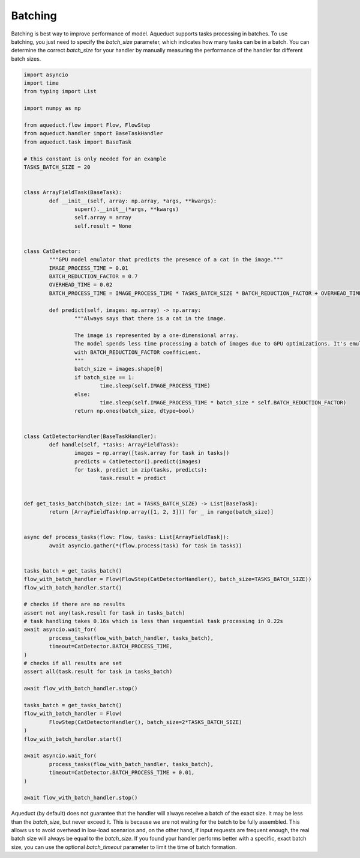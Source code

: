 Batching
========

Batching is best way to improve performance of model.
Aqueduct supports tasks processing in batches.
To use batching, you just need to specify the `batch_size` parameter, which indicates how many tasks can be in a batch.
You can determine the correct `batch_size` for your handler by manually measuring the performance of the handler
for different batch sizes.

.. code-block:: python

	import asyncio
	import time
	from typing import List

	import numpy as np

	from aqueduct.flow import Flow, FlowStep
	from aqueduct.handler import BaseTaskHandler
	from aqueduct.task import BaseTask

	# this constant is only needed for an example
	TASKS_BATCH_SIZE = 20


	class ArrayFieldTask(BaseTask):
		def __init__(self, array: np.array, *args, **kwargs):
			super().__init__(*args, **kwargs)
			self.array = array
			self.result = None


	class CatDetector:
		"""GPU model emulator that predicts the presence of a cat in the image."""
		IMAGE_PROCESS_TIME = 0.01
		BATCH_REDUCTION_FACTOR = 0.7
		OVERHEAD_TIME = 0.02
		BATCH_PROCESS_TIME = IMAGE_PROCESS_TIME * TASKS_BATCH_SIZE * BATCH_REDUCTION_FACTOR + OVERHEAD_TIME

		def predict(self, images: np.array) -> np.array:
			"""Always says that there is a cat in the image.

			The image is represented by a one-dimensional array.
			The model spends less time processing a batch of images due to GPU optimizations. It's emulated
			with BATCH_REDUCTION_FACTOR coefficient.
			"""
			batch_size = images.shape[0]
			if batch_size == 1:
				time.sleep(self.IMAGE_PROCESS_TIME)
			else:
				time.sleep(self.IMAGE_PROCESS_TIME * batch_size * self.BATCH_REDUCTION_FACTOR)
			return np.ones(batch_size, dtype=bool)


	class CatDetectorHandler(BaseTaskHandler):
		def handle(self, *tasks: ArrayFieldTask):
			images = np.array([task.array for task in tasks])
			predicts = CatDetector().predict(images)
			for task, predict in zip(tasks, predicts):
				task.result = predict


	def get_tasks_batch(batch_size: int = TASKS_BATCH_SIZE) -> List[BaseTask]:
		return [ArrayFieldTask(np.array([1, 2, 3])) for _ in range(batch_size)]


	async def process_tasks(flow: Flow, tasks: List[ArrayFieldTask]):
		await asyncio.gather(*(flow.process(task) for task in tasks))


	tasks_batch = get_tasks_batch()
	flow_with_batch_handler = Flow(FlowStep(CatDetectorHandler(), batch_size=TASKS_BATCH_SIZE))
	flow_with_batch_handler.start()

	# checks if there are no results
	assert not any(task.result for task in tasks_batch)
	# task handling takes 0.16s which is less than sequential task processing in 0.22s
	await asyncio.wait_for(
		process_tasks(flow_with_batch_handler, tasks_batch),
		timeout=CatDetector.BATCH_PROCESS_TIME,
	)
	# checks if all results are set
	assert all(task.result for task in tasks_batch)

	await flow_with_batch_handler.stop()

	tasks_batch = get_tasks_batch()
	flow_with_batch_handler = Flow(
		FlowStep(CatDetectorHandler(), batch_size=2*TASKS_BATCH_SIZE)
	)
	flow_with_batch_handler.start()

	await asyncio.wait_for(
		process_tasks(flow_with_batch_handler, tasks_batch),
		timeout=CatDetector.BATCH_PROCESS_TIME + 0.01,
	)

	await flow_with_batch_handler.stop()


Aqueduct (by default) does not guarantee that the handler will always receive a batch of the exact size.
It may be less than the `batch_size`, but never exceed it.
This is because we are not waiting for the batch to be fully assembled.
This allows us to avoid overhead in low-load scenarios and, on the other hand,
if input requests are frequent enough, the real batch size will always be equal to the `batch_size`.
If you found your handler performs better with a specific, exact batch size,
you can use the optional `batch_timeout` parameter to limit the time of batch formation.
